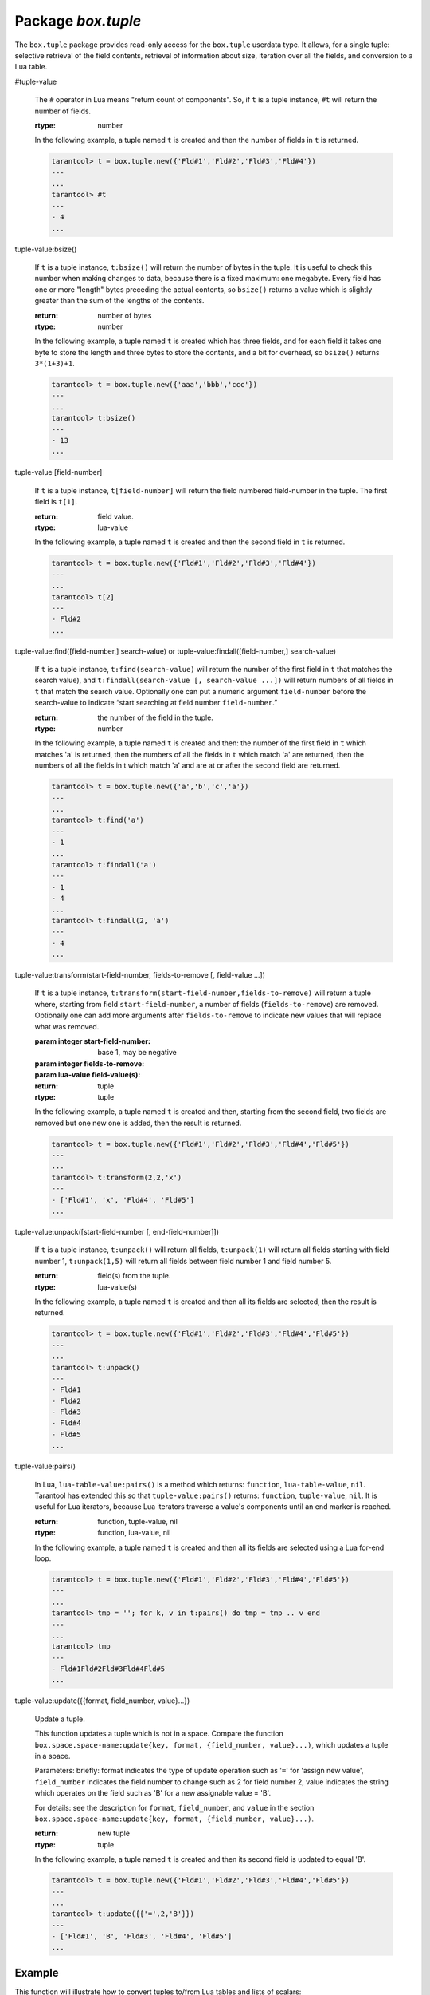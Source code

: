 .. _box-tuple:

-------------------------------------------------------------------------------
                            Package `box.tuple`
-------------------------------------------------------------------------------

.. module:: box.tuple

The ``box.tuple`` package provides read-only access for the ``box.tuple``
userdata type. It allows, for a single tuple: selective retrieval of the field
contents, retrieval of information about size, iteration over all the fields,
and conversion to a Lua table.

.. function:: new(value)

    Construct a new tuple from either a scalar or a Lua table. Alternatively,
    one can get new tuples from tarantool's SQL-like statements: SELECT,
    INSERT, UPDATE, REPLACE, which can be regarded as statements that do
    ``new()`` implicitly.

    :param lua-value value: the value that will become the tuple contents.

    :return: a new tuple
    :rtype:  tuple

    In the following example, ``x`` will be a new table object containing one
    tuple and ``t`` will be a new tuple object. Saying ``t`` returns the
    entire tuple ``t``.

    .. code-block:: lua

        tarantool> x = box.space.tester:insert{33,tonumber('1'),tonumber64('2')}:totable()
        ---
        ...
        tarantool> t = box.tuple.new({'abc', 'def', 'ghi', 'abc'})
        ---
        ...
        tarantool> t
        ---
        - ['abc', 'def', 'ghi', 'abc']
        ...

.. class:: tuple

    #tuple-value

        The ``#`` operator in Lua means "return count of components". So,
        if ``t`` is a tuple instance, ``#t`` will return the number of fields.

        :rtype: number

        In the following example, a tuple named ``t`` is created and then the
        number of fields in ``t`` is returned.

        .. code-block:: lua

            tarantool> t = box.tuple.new({'Fld#1','Fld#2','Fld#3','Fld#4'})
            ---
            ...
            tarantool> #t
            ---
            - 4
            ...

    tuple-value:bsize()

        If ``t`` is a tuple instance, ``t:bsize()`` will return the number of
        bytes in the tuple. It is useful to check this number when making
        changes to data, because there is a fixed maximum: one megabyte. Every
        field has one or more "length" bytes preceding the actual contents, so
        ``bsize()`` returns a value which is slightly greater than the sum of
        the lengths of the contents.

        :return: number of bytes
        :rtype: number

        In the following example, a tuple named ``t`` is created which has
        three fields, and for each field it takes one byte to store the length
        and three bytes to store the contents, and a bit for overhead, so
        ``bsize()`` returns ``3*(1+3)+1``.

        .. code-block:: lua

            tarantool> t = box.tuple.new({'aaa','bbb','ccc'})
            ---
            ...
            tarantool> t:bsize()
            ---
            - 13
            ...

    tuple-value [field-number]

        If ``t`` is a tuple instance, ``t[field-number]`` will return the field
        numbered field-number in the tuple. The first field is ``t[1]``.

        :return: field value.
        :rtype:  lua-value

        In the following example, a tuple named ``t`` is created and then the
        second field in ``t`` is returned.

        .. code-block:: lua

            tarantool> t = box.tuple.new({'Fld#1','Fld#2','Fld#3','Fld#4'})
            ---
            ...
            tarantool> t[2]
            ---
            - Fld#2
            ...

    tuple-value:find([field-number,] search-value) or tuple-value:findall([field-number,] search-value)

        If ``t`` is a tuple instance, ``t:find(search-value)`` will return the
        number of the first field in ``t`` that matches the search value),
        and ``t:findall(search-value [, search-value ...])`` will return numbers
        of all fields in ``t`` that match the search value. Optionally one can
        put a numeric argument ``field-number`` before the search-value to
        indicate “start searching at field number ``field-number``.”

        :return: the number of the field in the tuple.
        :rtype:  number

        In the following example, a tuple named ``t`` is created and then: the
        number of the first field in ``t`` which matches 'a' is returned, then
        the numbers of all the fields in ``t`` which match 'a' are returned,
        then the numbers of all the fields in t which match 'a' and are at or
        after the second field are returned.

        .. code-block:: lua

            tarantool> t = box.tuple.new({'a','b','c','a'})
            ---
            ...
            tarantool> t:find('a')
            ---
            - 1
            ...
            tarantool> t:findall('a')
            ---
            - 1
            - 4
            ...
            tarantool> t:findall(2, 'a')
            ---
            - 4
            ...

    tuple-value:transform(start-field-number, fields-to-remove [, field-value ...])

        If ``t`` is a tuple instance, ``t:transform(start-field-number,fields-to-remove)``
        will return a tuple where, starting from field ``start-field-number``,
        a number of fields (``fields-to-remove``) are removed. Optionally one
        can add more arguments after ``fields-to-remove`` to indicate new
        values that will replace what was removed.

        :param integer start-field-number: base 1, may be negative
        :param integer   fields-to-remove:
        :param lua-value   field-value(s):
        :return: tuple
        :rtype:  tuple

        In the following example, a tuple named ``t`` is created and then,
        starting from the second field, two fields are removed but one new
        one is added, then the result is returned.

        .. code-block:: lua

            tarantool> t = box.tuple.new({'Fld#1','Fld#2','Fld#3','Fld#4','Fld#5'})
            ---
            ...
            tarantool> t:transform(2,2,'x')
            ---
            - ['Fld#1', 'x', 'Fld#4', 'Fld#5']
            ...

    tuple-value:unpack([start-field-number [, end-field-number]])

        If ``t`` is a tuple instance, ``t:unpack()`` will return all fields,
        ``t:unpack(1)`` will return all fields starting with field number 1,
        ``t:unpack(1,5)`` will return all fields between field number 1 and field number 5.

        :return: field(s) from the tuple.
        :rtype:  lua-value(s)

        In the following example, a tuple named ``t`` is created and then all
        its fields are selected, then the result is returned.

        .. code-block:: lua

            tarantool> t = box.tuple.new({'Fld#1','Fld#2','Fld#3','Fld#4','Fld#5'})
            ---
            ...
            tarantool> t:unpack()
            ---
            - Fld#1
            - Fld#2
            - Fld#3
            - Fld#4
            - Fld#5
            ...

    tuple-value:pairs()

        In Lua, ``lua-table-value:pairs()`` is a method which returns:
        ``function``, ``lua-table-value``, ``nil``. Tarantool has extended
        this so that ``tuple-value:pairs()`` returns: ``function``,
        ``tuple-value``, ``nil``. It is useful for Lua iterators, because Lua
        iterators traverse a value's components until an end marker is reached.

        :return: function, tuple-value, nil
        :rtype:  function, lua-value, nil

        In the following example, a tuple named ``t`` is created and then all
        its fields are selected using a Lua for-end loop.

        .. code-block:: lua

            tarantool> t = box.tuple.new({'Fld#1','Fld#2','Fld#3','Fld#4','Fld#5'})
            ---
            ...
            tarantool> tmp = ''; for k, v in t:pairs() do tmp = tmp .. v end
            ---
            ...
            tarantool> tmp
            ---
            - Fld#1Fld#2Fld#3Fld#4Fld#5
            ...

    tuple-value:update({{format, field_number, value}...})

        Update a tuple.

        This function updates a tuple which is not in a space. Compare the function
        ``box.space.space-name:update{key, format, {field_number, value}...)``,
        which updates a tuple in a space.

        Parameters: briefly: format indicates the type of update operation such as '``=``'
        for 'assign new value', ``field_number`` indicates the field number to change such
        as 2 for field number 2, value indicates the string which operates on the field such
        as 'B' for a new assignable value = 'B'.

        For details: see the description for ``format``, ``field_number``, and ``value`` in
        the section ``box.space.space-name:update{key, format, {field_number, value}...)``.

        :return: new tuple
        :rtype:  tuple

        In the following example, a tuple named ``t`` is created and then its second field is
        updated to equal 'B'.

        .. code-block:: lua

            tarantool> t = box.tuple.new({'Fld#1','Fld#2','Fld#3','Fld#4','Fld#5'})
            ---
            ...
            tarantool> t:update({{'=',2,'B'}})
            ---
            - ['Fld#1', 'B', 'Fld#3', 'Fld#4', 'Fld#5']
            ...

===========================================================
                        Example
===========================================================

This function will illustrate how to convert tuples to/from Lua tables and
lists of scalars:

.. code-block:: lua

    tuple = box.tuple.new({scalar1, scalar2, ... scalar_n}) -- scalars to tuple
    lua_table = {tuple:unpack()}                            -- tuple to Lua table
    scalar1, scalar2, ... scalar_n = tuple:unpack()         -- tuple to scalars
    tuple = box.tuple.new(lua_table)                        -- Lua table to tuple

Then it will find the field that contains 'b', remove that field from the tuple,
and display how many bytes remain in the tuple. The function uses Tarantool
``box.tuple`` functions ``new()``, ``unpack()``, ``find()``, ``transform()``,
``bsize()``.

.. code-block:: lua

    console = require('console'); console.delimiter('!')
    function example()
      local tuple1, tuple2, lua_table_1, scalar1, scalar2, scalar3, field_number
      tuple1 = box.tuple.new({'a', 'b', 'c'})
      luatable1 = {tuple1:unpack()}
      scalar1, scalar2, scalar3 = tuple1:unpack()
      tuple2 = box.tuple.new(luatable1)
      field_number = tuple2:find('b')
      tuple2 = tuple2:transform(field_number, 1)
      return 'tuple2 = ' , tuple2 , ' # of bytes = ' , tuple2:bsize()
    end!
    console.delimiter('')!

... And here is what happens when one invokes the function:

.. code-block:: yaml

    tarantool> example()
    ---
    - 'tuple2 = '
    - ['a', 'c']
    - ' # of bytes = '
    - 5
    ...
